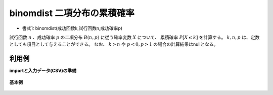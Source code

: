 binomdist 二項分布の累積確率
--------------------------------------

* 書式1: binomdist(成功回数k,試行回数n,成功確率p) 


試行回数 :math:`n` 、成功確率 :math:`p` の二項分布 :math:`B(n,p)` に従う確率変数 :math:`X` について、
累積確率 :math:`P[X\le k]` を計算する。
:math:`k,n,p` は、定数としても項目として与えることができる。
なお、 :math:`k>n` や :math:`p<0,p>1` の場合の計算結果はnullとなる。


利用例
''''''''''''

**importと入力データ(CSV)の準備**

  .. code-block:: python
    :linenos:

    import nysol.mcmd as nm

    with open('dat1.csv','w') as f:
      f.write(
    '''k,n,p
    0,2,0.5
    1,2,0.5
    2,2,0.5
    4,10,0.2
    40,100,0.2
    ''')


**基本例**


  .. code-block:: python
    :linenos:

    nm.mcal(c='binomdist(${k},${n},${p})', a='prob', i="dat1.csv", o="rsl1.csv").run()
    ### rsl1.csv の内容
    # k,n,p,prob
    # 0,2,0.5,0.25
    # 1,2,0.5,0.75
    # 2,2,0.5,1
    # 4,10,0.2,0.9672065024
    # 40,100,0.2,0.9999987078


